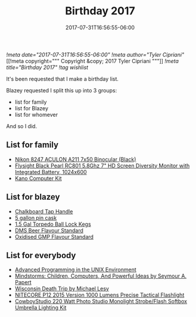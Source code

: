 #+TITLE: Birthday 2017
#+DATE: 2017-07-31T16:56:55-06:00
[[!meta date="2017-07-31T16:56:55-06:00"]]
[[!meta author="Tyler Cipriani"]]
[[!meta copyright="""
Copyright &copy; 2017 Tyler Cipriani
"""]]
[[!meta title="Birthday 2017"]]
[[!tag wishlist]]

It's been requested that I make a birthday list.

Blazey requested I split this up into 3 groups:
- list for family
- list for Blazey
- list for whomever

And so I did.

** List for family
- [[https://www.amazon.com/Nikon-8247-ACULON-Binocular-Black/dp/B00B7LQ9QU/ref=pd_rhf_dp_p_img_4][Nikon 8247 ACULON A211 7x50 Binocular (Black)]]
- [[https://www.amazon.com/dp/B00KR69WHY/ref=cm_sw_su_dp][Flysight Black Pearl RC801 5.8Ghz 7" HD Screen Diversity Monitor with Integrated Battery, 1024x600]]
- [[https://kano.me/store/us/products/kano-kit][Kano Computer Kit]]
** List for blazey
- [[https://www.etsy.com/listing/522914585/chalkboard-tap-handles][Chalkboard Tap Handle]]
- [[http://www.homebrewing.com/equipment/pin-cask/][5 gallon pin cask]]
- [[https://www.morebeer.com/products/torpedo-ball-lock-kegs.html][1.5 Gal Torpedo Ball Lock Kegs]]
- [[http://www.flavoractiv.com/products/dms-beer-flavour-standard/][DMS Beer Flavour Standard]]
- [[http://order.flavoractiv.com/Products/List/1][Oxidised GMP Flavour Standard]]
** List for everybody
- [[https://www.amazon.com/Advanced-Programming-UNIX-Environment-Edition/dp/0321637739][Advanced Programming in the UNIX Environment]]
- [[https://www.amazon.com/Mindstorms-Children-Computers-Powerful-Ideas/dp/0465046746][Mindstorms: Children, Computers, And Powerful Ideas by Seymour A. Papert]]
- [[https://www.amazon.com/Wisconsin-Death-Trip-Michael-Lesy/dp/0826321933/ref=pd_rhf_dp_p_img_1][Wisconsin Death Trip by Michael Lesy]]
- [[https://www.amazon.com/NITECORE-Version-Tactical-Flashlight-Waterproof/dp/B00GZYNX8G/ref=sr_1_4][NITECORE P12 2015 Version 1000 Lumens Precise Tactical Flashlight]]
- [[https://www.amazon.com/dp/B002URV9ZQ/ref=cm_sw_su_dp][CowboyStudio 220 Watt Photo Studio Monolight Strobe/Flash Softbox Umbrella Lighting Kit]]

